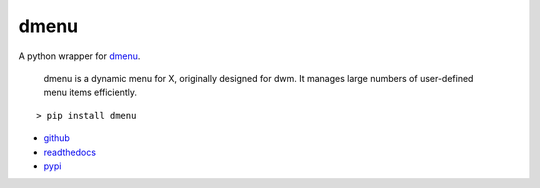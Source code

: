 =====
dmenu
=====

A python wrapper for `dmenu <http://tools.suckless.org/dmenu/>`_.

    dmenu is a dynamic menu for X, originally designed for dwm. It manages large numbers of user-defined menu items efficiently.

::

    > pip install dmenu

* `github <https://github.com/allonhadaya/dmenu-python>`_
* `readthedocs <http://dmenu.readthedocs.io>`_
* `pypi <https://pypi.python.org/pypi/dmenu>`_


